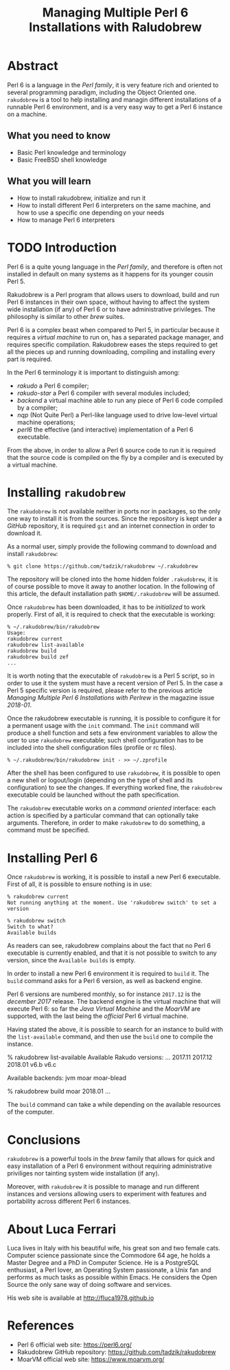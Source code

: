 
#+TITLE: Managing Multiple Perl 6 Installations with Raludobrew

* Abstract
Perl 6 is a language in the /Perl family/, it is very feature rich and oriented to several programming paradigm, including the Object Oriented one.
~rakudobrew~ is a tool to help installing and managin different installations of a runnable Perl 6 environment, and is a very easy way to get a Perl 6 instance on a machine.

** What you need to know
- Basic Perl knowledge and terminology
- Basic FreeBSD shell knowledge

** What you will learn
- How to install rakudobrew, initialize and run it
- How to install different Perl 6 interpreters on the same machine, and how to use a specific one depending on your needs
- How to manage Perl 6 interpreters


* TODO Introduction

Perl 6 is a quite young language in the /Perl family/, and therefore is often not installed in default on many systems as it happens for its younger cousin Perl 5.

Rakudobrew is a Perl program that allows users to download, build and run Perl 6 instances in their own space, without having to affect the system wide installation (if any) of Perl 6 or to have administrative privileges. The philosophy is similar to other /brew/ suites.

Perl 6 is a complex beast when compared to Perl 5, in particular because it requires a /virtual machine/ to run on, has a separated package manager, and requires specific compilation. Rakudobrew eases the steps required to get all the pieces up and running downloading, compiling and installing every part is required.

In the Perl 6 terminology it is important to distinguish among:
- /rakudo/ a Perl 6 compiler;
- /rakudo-star/ a Perl 6 compiler with several modules included;
- /backend/ a virtual machine able to run any piece of Perl 6 code compiled by a compiler;
- /nqp/ (Not Quite Perl) a Perl-like language used to drive low-level virtual machine operations;
- /perl6/ the effective (and interactive) implementation of a Perl 6 executable.

From the above, in order to allow a Perl 6 source code to run it is required that the source code is compiled on the fly by a compiler and is executed by a virtual machine.


* Installing ~rakudobrew~

The ~rakudobrew~ is not available neither in ports nor in packages, so the only one way to install it is from the sources. Since the repository is kept under a /GitHub/ repository, it is required ~git~ and an internet connection in order to download it.

As a normal user, simply provide the following command to download and install ~rakudobrew~:

#+begin_src shell
% git clone https://github.com/tadzik/rakudobrew ~/.rakudobrew
#+end_src

The repository will be cloned into the home hidden folder ~.rakudobrew~, it is of course possible to move it away to another location. In the following of this article, the default installation path ~$HOME/.rakudobrew~ will be assumed.

Once ~rakudobrew~ has been downloaded, it has to be /initialized/ to work properly. First of all, it is required to check that the executable is working:

#+begin_src shell
% ~/.rakudobrew/bin/rakudobrew                                                                                         Usage:
rakudobrew current
rakudobrew list-available
rakudobrew build
rakudobrew build zef
...
#+end_src

It is worth noting that the executable of ~rakudobrew~ is a Perl 5 script, so in order to use it the system must have a recent version of Perl 5. In the case a Perl 5 specific version is required, please refer to the previous article /Managing Multiple Perl 6 Installations with Perlrew/ in the magazine issue /2018-01/.

Once the rakudobrew executable is running, it is possible to configure it for a permanent usage with the ~init~ command. The ~init~ command will produce a shell function and sets a few environment variables to allow the user to use ~rakudobrew~ executable; such shell configuration has to be included into the shell configuration files (profile or rc files).

#+begin_src shell
% ~/.rakudobrew/bin/rakudobrew init - >> ~/.zprofile
#+end_src

After the shell has been configured to use ~rakudobrew~, it is possible to open a new shell or logout/login (depending on the type of shell and its configuration) to see the changes. If everything worked fine, the ~rakudobrew~ executable could be launched without the path specification.

The ~rakudobrew~ executable works on a /command oriented/ interface: each action is specified by a particular command that can optionally take arguments. Therefore, in order to make ~rakudobrew~ to do something, a command must be specified.

* Installing Perl 6

Once ~rakudobrew~ is working, it is possible to install a new Perl 6 executable.
First of all, it is possible to ensure nothing is in use:

#+begin_src shell
% rakudobrew current
Not running anything at the moment. Use 'rakudobrew switch' to set a version

% rakudobrew switch
Switch to what?
Available builds
#+end_src

As readers can see, rakudobrew complains about the fact that no Perl 6 executable is currently enabled, and that it is not possible to switch to any version, since the ~Available builds~ is empty.

In order to install a new Perl 6 environment it is required to ~build~ it. The ~build~ command asks for a Perl 6 version, as well as backend engine.

Perl 6 versions are numbered monthly, so for instance ~2017.12~ is the /december 2017/ release. The backend engine is the virtual machine that will execute Perl 6: so far the /Java Virtual Machine/ and the /MoarVM/ are supported, with the last being the /official/ Perl 6 virtual machine.

Having stated the above, it is possible to search for an instance to build with the ~list-available~ command, and then use the ~build~ one to compile the instance.

#+begin_srch shell
% rakudobrew list-available
Available Rakudo versions:
  ...
  2017.11
  2017.12
  2018.01
  v6.b
  v6.c

Available backends:
  jvm
  moar
  moar-blead


% rakudobrew build moar 2018.01
...
#+end_src

The ~build~ command can take a while depending on the available resources of the computer.


* Conclusions
~rakudobrew~ is a powerful tools in the /brew/ family that allows for quick and easy installation of a Perl 6 environment without requiring administrative priviliges nor tainting system wide installation (if any).

Moreover, with ~rakudobrew~ it is possible to manage and run different instances and versions allowing users to experiment with features and portability across different Perl 6 instances.

* About Luca Ferrari
Luca lives in Italy with his beautiful wife, his great son and two female cats.
Computer science passionate since the Commodore 64 age, he holds a Master Degree and a PhD in Computer Science.
He is a PostgreSQL enthusiast, a Perl lover, an Operating System passionate, a Unix fan
and performs as much tasks as possible within Emacs.
He considers the Open Source the only sane way of doing software and services.

His web site is available at http://fluca1978.github.io

* References
- Perl 6 official web site: https://perl6.org/
- Rakudobrew GitHub repository: https://github.com/tadzik/rakudobrew
- MoarVM official web site: https://www.moarvm.org/
